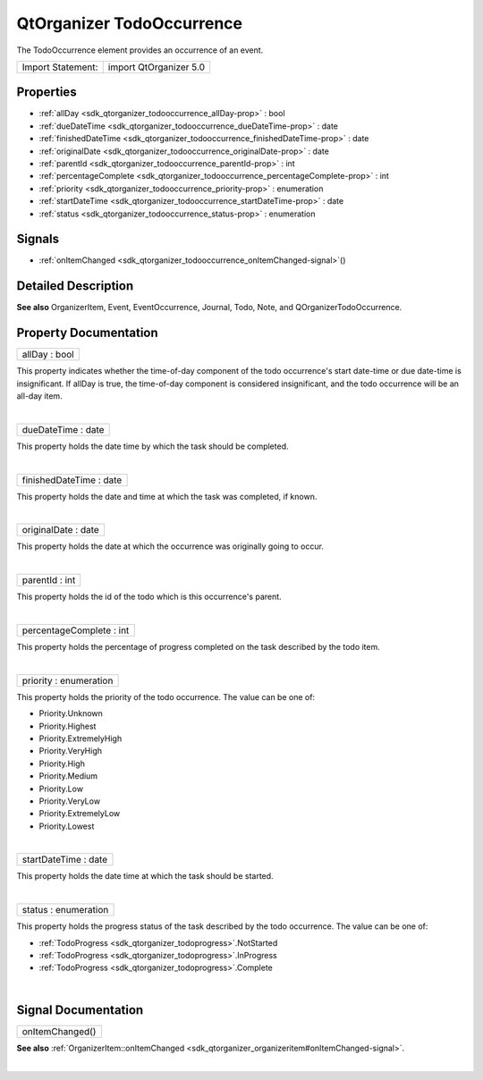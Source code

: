 .. _sdk_qtorganizer_todooccurrence:
QtOrganizer TodoOccurrence
==========================

The TodoOccurrence element provides an occurrence of an event.

+---------------------+--------------------------+
| Import Statement:   | import QtOrganizer 5.0   |
+---------------------+--------------------------+

Properties
----------

-  :ref:`allDay <sdk_qtorganizer_todooccurrence_allDay-prop>` :
   bool
-  :ref:`dueDateTime <sdk_qtorganizer_todooccurrence_dueDateTime-prop>`
   : date
-  :ref:`finishedDateTime <sdk_qtorganizer_todooccurrence_finishedDateTime-prop>`
   : date
-  :ref:`originalDate <sdk_qtorganizer_todooccurrence_originalDate-prop>`
   : date
-  :ref:`parentId <sdk_qtorganizer_todooccurrence_parentId-prop>` :
   int
-  :ref:`percentageComplete <sdk_qtorganizer_todooccurrence_percentageComplete-prop>`
   : int
-  :ref:`priority <sdk_qtorganizer_todooccurrence_priority-prop>` :
   enumeration
-  :ref:`startDateTime <sdk_qtorganizer_todooccurrence_startDateTime-prop>`
   : date
-  :ref:`status <sdk_qtorganizer_todooccurrence_status-prop>` :
   enumeration

Signals
-------

-  :ref:`onItemChanged <sdk_qtorganizer_todooccurrence_onItemChanged-signal>`\ ()

Detailed Description
--------------------

**See also** OrganizerItem, Event, EventOccurrence, Journal, Todo, Note,
and QOrganizerTodoOccurrence.

Property Documentation
----------------------

.. _sdk_qtorganizer_todooccurrence_allDay-prop:

+--------------------------------------------------------------------------+
|        \ allDay : bool                                                   |
+--------------------------------------------------------------------------+

This property indicates whether the time-of-day component of the todo
occurrence's start date-time or due date-time is insignificant. If
allDay is true, the time-of-day component is considered insignificant,
and the todo occurrence will be an all-day item.

| 

.. _sdk_qtorganizer_todooccurrence_dueDateTime-prop:

+--------------------------------------------------------------------------+
|        \ dueDateTime : date                                              |
+--------------------------------------------------------------------------+

This property holds the date time by which the task should be completed.

| 

.. _sdk_qtorganizer_todooccurrence_finishedDateTime-prop:

+--------------------------------------------------------------------------+
|        \ finishedDateTime : date                                         |
+--------------------------------------------------------------------------+

This property holds the date and time at which the task was completed,
if known.

| 

.. _sdk_qtorganizer_todooccurrence_originalDate-prop:

+--------------------------------------------------------------------------+
|        \ originalDate : date                                             |
+--------------------------------------------------------------------------+

This property holds the date at which the occurrence was originally
going to occur.

| 

.. _sdk_qtorganizer_todooccurrence_parentId-prop:

+--------------------------------------------------------------------------+
|        \ parentId : int                                                  |
+--------------------------------------------------------------------------+

This property holds the id of the todo which is this occurrence's
parent.

| 

.. _sdk_qtorganizer_todooccurrence_percentageComplete-prop:

+--------------------------------------------------------------------------+
|        \ percentageComplete : int                                        |
+--------------------------------------------------------------------------+

This property holds the percentage of progress completed on the task
described by the todo item.

| 

.. _sdk_qtorganizer_todooccurrence_priority-prop:

+--------------------------------------------------------------------------+
|        \ priority : enumeration                                          |
+--------------------------------------------------------------------------+

This property holds the priority of the todo occurrence. The value can
be one of:

-  Priority.Unknown
-  Priority.Highest
-  Priority.ExtremelyHigh
-  Priority.VeryHigh
-  Priority.High
-  Priority.Medium
-  Priority.Low
-  Priority.VeryLow
-  Priority.ExtremelyLow
-  Priority.Lowest

| 

.. _sdk_qtorganizer_todooccurrence_startDateTime-prop:

+--------------------------------------------------------------------------+
|        \ startDateTime : date                                            |
+--------------------------------------------------------------------------+

This property holds the date time at which the task should be started.

| 

.. _sdk_qtorganizer_todooccurrence_status-prop:

+--------------------------------------------------------------------------+
|        \ status : enumeration                                            |
+--------------------------------------------------------------------------+

This property holds the progress status of the task described by the
todo occurrence. The value can be one of:

-  :ref:`TodoProgress <sdk_qtorganizer_todoprogress>`.NotStarted
-  :ref:`TodoProgress <sdk_qtorganizer_todoprogress>`.InProgress
-  :ref:`TodoProgress <sdk_qtorganizer_todoprogress>`.Complete

| 

Signal Documentation
--------------------

.. _sdk_qtorganizer_todooccurrence_onItemChanged()-prop:

+--------------------------------------------------------------------------+
|        \ onItemChanged()                                                 |
+--------------------------------------------------------------------------+

**See also**
:ref:`OrganizerItem::onItemChanged <sdk_qtorganizer_organizeritem#onItemChanged-signal>`.

| 
